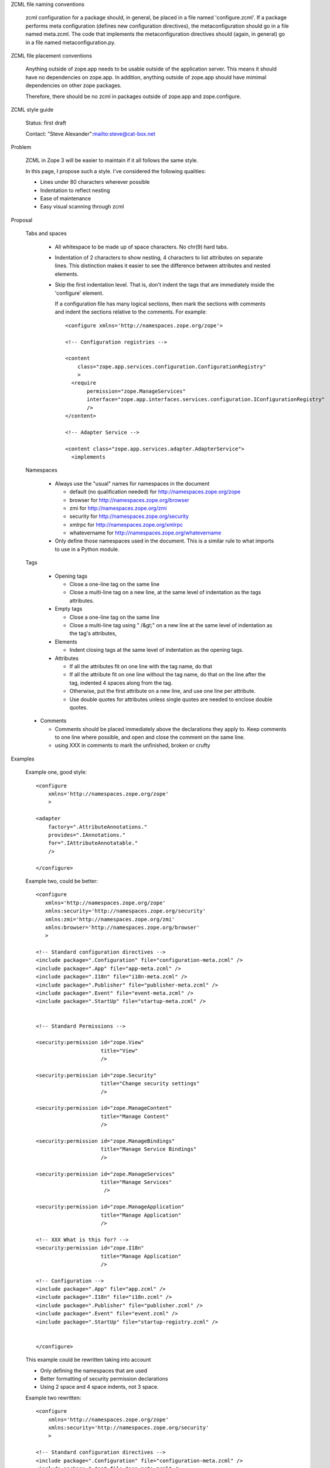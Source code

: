 ZCML file naming conventions

  zcml configuration for a package should, in general, be placed in a
  file named 'configure.zcml'.  If a package performs meta
  configuration (defines new configuration directives), the
  metaconfiguration should go in a file named meta.zcml.  The code
  that implements the metaconfiguration directives should (again, in
  general) go in a file named metaconfiguration.py.

ZCML file placement conventions

  Anything outside of zope.app needs to be usable outside of the
  application server. This means it should have no dependencies on
  zope.app.  In addition, anything outside of zope.app should have
  mimimal dependencies on other zope packages.

  Therefore, there should be no zcml in packages outside of zope.app and 
  zope.configure.

ZCML style guide

  Status: first draft

  Contact: "Steve Alexander":mailto:steve@cat-box.net

Problem

  ZCML in Zope 3 will be easier to maintain if it all follows the same
  style.
  
  In this page, I propose such a style. I've considered the following
  qualities:
  
  * Lines under 80 characters wherever possible
  
  * Indentation to reflect nesting
  
  * Ease of maintenance
  
  * Easy visual scanning through zcml
  
Proposal

  Tabs and spaces
  
    * All whitespace to be made up of space characters. No chr(9) hard tabs.
    
    * Indentation of 2 characters to show nesting, 4 characters to list
      attributes on separate lines. This distinction makes it easier to
      see the difference between attributes and nested elements.
      
    * Skip the first indentation level. That is, don't indent the 
      tags that are immediately inside the 'configure' element.

      If a configuration file has many logical sections, then mark
      the sections with comments and indent the sections relative to
      the comments. For example::

        <configure xmlns='http://namespaces.zope.org/zope'>

        <!-- Configuration registries -->

        <content 
            class="zope.app.services.configuration.ConfigurationRegistry"
            >
          <require
               permission="zope.ManageServices"
               interface="zope.app.interfaces.services.configuration.IConfigurationRegistry"
               />
        </content>

        <!-- Adapter Service -->

        <content class="zope.app.services.adapter.AdapterService">
          <implements


      
  Namespaces
  
    * Always use the "usual" names for namespaces in the document
    
      * default (no qualification needed) for http://namespaces.zope.org/zope
      
      * browser for http://namespaces.zope.org/browser
      
      * zmi for http://namespaces.zope.org/zmi
      
      * security for http://namespaces.zope.org/security

      * xmlrpc for http://namespaces.zope.org/xmlrpc
      
      * whatevername for http://namespaces.zope.org/whatevername
      
    * Only define those namespaces used in the document. This is a similar
      rule to what imports to use in a Python module.
      
  Tags
   
    * Opening tags
  
      * Close a one-line tag on the same line

      * Close a multi-line tag on a new line, at the same level of
        indentation as the tags attributes.
  
    * Empty tags
    
      * Close a one-line tag on the same line
      
      * Close a multi-line tag using " /&gt;" on a new line  at the
        same level of indentation as the tag's attributes,
     
    * Elements
    
      * Indent closing tags at the same level of indentation as the 
        opening tags.
      
    * Attributes
    
      * If all the attributes fit on one line with the tag name, do that
      
      * If all the attribute fit on one line without the tag name, do
        that on the line after the tag, indented 4 spaces along from
        the tag.
      
      * Otherwise, put the first attribute on a new line, and use one
        line per attribute.

      * Use double quotes for attributes unless single quotes are
        needed to enclose double quotes.
      
  * Comments
  
    * Comments should be placed immediately above the declarations they
      apply to. Keep comments to one line where possible, and open and
      close the comment on the same line.
    
    * using XXX in comments to mark the unfinished, broken or crufty
      
Examples

  Example one, good style::
  
    <configure
        xmlns='http://namespaces.zope.org/zope'
        >

    <adapter
        factory=".AttributeAnnotations."
        provides=".IAnnotations."
        for=".IAttributeAnnotatable." 
        />

    </configure>


  Example two, could be better::
  
    <configure
       xmlns='http://namespaces.zope.org/zope'
       xmlns:security='http://namespaces.zope.org/security'
       xmlns:zmi='http://namespaces.zope.org/zmi'
       xmlns:browser='http://namespaces.zope.org/browser'
       >

    <!-- Standard configuration directives -->
    <include package=".Configuration" file="configuration-meta.zcml" />
    <include package=".App" file="app-meta.zcml" />
    <include package=".I18n" file="i18n-meta.zcml" />
    <include package=".Publisher" file="publisher-meta.zcml" />
    <include package=".Event" file="event-meta.zcml" />
    <include package=".StartUp" file="startup-meta.zcml" />


    <!-- Standard Permissions -->

    <security:permission id="zope.View"
                         title="View"
                         />

    <security:permission id="zope.Security"
                         title="Change security settings"
                         />

    <security:permission id="zope.ManageContent" 
                         title="Manage Content"
                         />

    <security:permission id="zope.ManageBindings" 
                         title="Manage Service Bindings"
                         />

    <security:permission id="zope.ManageServices" 
                         title="Manage Services"
                          />

    <security:permission id="zope.ManageApplication" 
                         title="Manage Application"
                         />

    <!-- XXX What is this for? -->
    <security:permission id="zope.I18n" 
                         title="Manage Application"
                         />

    <!-- Configuration -->
    <include package=".App" file="app.zcml" />
    <include package=".I18n" file="i18n.zcml" />
    <include package=".Publisher" file="publisher.zcml" />
    <include package=".Event" file="event.zcml" />
    <include package=".StartUp" file="startup-registry.zcml" />


    </configure>

  This example could be rewritten taking into account
  
  * Only defining the namespaces that are used
    
  * Better formatting of security permission declarations
        
  * Using 2 space and 4 space indents, not 3 space.
    
  Example two rewritten::
  
    <configure
        xmlns='http://namespaces.zope.org/zope'
        xmlns:security='http://namespaces.zope.org/security'
        >

    <!-- Standard configuration directives -->    
    <include package=".Configuration" file="configuration-meta.zcml" />
    <include package=".App" file="app-meta.zcml" />
    <include package=".I18n" file="i18n-meta.zcml" />
    <include package=".Publisher" file="publisher-meta.zcml" />
    <include package=".Event" file="event-meta.zcml" />
    <include package=".StartUp" file="startup-meta.zcml" />

    <!-- Standard Permissions -->
    <security:permission id="zope.View" title="View" />
    <security:permission id="zope.Security" title="Change security settings" />
    <security:permission id="zope.ManageContent" title="Manage Content" />
    <security:permission 
        id="zope.ManageBindings" title="Manage Service Bindings" 
        />
    <security:permission id="zope.ManageServices" title="Manage Services" />
    <security:permission
       id="zope.ManageApplication" title="Manage Application" 
       />

    <!-- XXX What is this for? -->
    <security:permission
        id="zope.I18n" title="Manage Application" 
        />

    <!-- Configuration -->
    <include package=".App" file="app.zcml" />
    <include package=".I18n" file="i18n.zcml" />
    <include package=".Publisher" file="publisher.zcml" />
    <include package=".Event" file="event.zcml" />
    <include package=".StartUp" file="startup-registry.zcml" />

    </configure>
    
  Example three, could be better::
  
    <configure
       xmlns='http://namespaces.zope.org/zope'
       xmlns:security='http://namespaces.zope.org/security'
       xmlns:zmi='http://namespaces.zope.org/zmi'
       xmlns:browser='http://namespaces.zope.org/browser'
       >

      <browser:defaultView 
         for="zope.i18n.interfaces.ITranslationService."
         name="index.html"
         />

      <browser:view 
         permission="zope.ManageServices" 
         for="zope.i18n.interfaces.ITranslationService."
         factory="zope.app.browser.i18n.translate.">

         <browser:page name="index.html" attribute="index" />

         <browser:page name="editMessages.html" attribute="editMessages" />

         <browser:page name="deleteMessages.html"
                       attribute="deleteMessages" 
                       />

         <browser:page name="addLanguage.html" attribute="addLanguage" />
         <browser:page name="addDomain.html" attribute="addDomain" />

         <browser:page name="changeEditLanguages.html" 
                       attribute="changeEditLanguages" />
         <browser:page name="changeEditDomains.html" 
                       attribute="changeEditDomains" />
         <browser:page name="changeFilter.html" 
                       attribute="changeFilter" />

         <browser:page name="deleteLanguages.html"
                       attribute="deleteLanguages" />
         <browser:page name="deleteDomains.html" attribute="deleteDomains" />

      </browser:view>

      <zmi:tabs for="zope.i18n.interfaces.itranslationservice">
        <zmi:tab label="Translate" action="@@index.html"/>
      </zmi:tabs>

    </configure>

  Example three reformatted::
  
    <configure
        xmlns='http://namespaces.zope.org/zope'
        xmlns:zmi='http://namespaces.zope.org/zmi'
        xmlns:browser='http://namespaces.zope.org/browser'
        >

    <browser:defaultView 
        for="zope.i18n.interfaces.ITranslationService" name="index.html" />

    <browser:view 
        permission="zope.ManageServices" 
        for="zope.i18n.interfaces.ITranslationService"
        factory="zope.app.browser.i18n.Translate"
        >

      <browser:page name="index.html" attribute="index" />

      <browser:page name="editMessages.html" attribute="editMessages" />

      <browser:page name="deleteMessages.html" attribute="deleteMessages" />

      <browser:page name="addLanguage.html" attribute="addLanguage" />
      <browser:page name="addDomain.html" attribute="addDomain" />

      <browser:page
          name="changeEditLanguages.html" attribute="changeEditLanguages" 
          />
      <browser:page
          name="changeEditDomains.html" attribute="changeEditDomains"
          />
      <browser:page
          name="changeFilter.html" attribute="changeFilter" 
          />

      <browser:page name="deleteLanguages.html" attribute="deleteLanguages" />
      <browser:page name="deleteDomains.html" attribute="deleteDomains" />

    </browser:view>

    <zmi:tabs for="zope.i18n.interfaces.ITranslationService">
      <zmi:tab label="Translate" action="@@index.html"/>
    </zmi:tabs>

    </configure>

  Example three reformatted again. Note how putting the attributes of
  'browser:page' declarations on a separate line visually separates
  them, so we don't need so much vertical whitespace::
  
    <configure
        xmlns='http://namespaces.zope.org/zope'
        xmlns:zmi='http://namespaces.zope.org/zmi'
        xmlns:browser='http://namespaces.zope.org/browser'
        >

    <browser:defaultView 
        for="zope.i18n.interfaces.ITranslationService" name="index.html" />

    <browser:view 
        permission="zope.ManageServices" 
        for="zope.i18n.interfaces.ITranslationService"
        factory="Zope.I18n.Views.Browser.Translate."
        >
        
      <browser:page
          name="index.html"
          attribute="index" 
          />
      <browser:page
          name="editMessages.html"
          attribute="editMessages" 
          />
      <browser:page
          name="deleteMessages.html"
          attribute="deleteMessages" 
          />
      <browser:page
          name="addLanguage.html"
          attribute="addLanguage" 
          />
      <browser:page
          name="addDomain.html"
          attribute="addDomain" 
          />
      <browser:page
          name="changeEditLanguages.html"
          attribute="changeEditLanguages" 
          />
      <browser:page
          name="changeEditDomains.html"
          attribute="changeEditDomains" 
          />
      <browser:page
          name="changeFilter.html" 
          attribute="changeFilter" 
          />
      <browser:page
          name="deleteLanguages.html" 
          attribute="deleteLanguages" 
          />
      <browser:page
          name="deleteDomains.html" 
          attribute="deleteDomains" 
          />
  
    </browser:view>

    <zmi:tabs for="zope.i18n.interfaces.ITranslationService">
      <zmi:tab label="Translate" action="@@index.html"/>
    </zmi:tabs>

    </configure>

